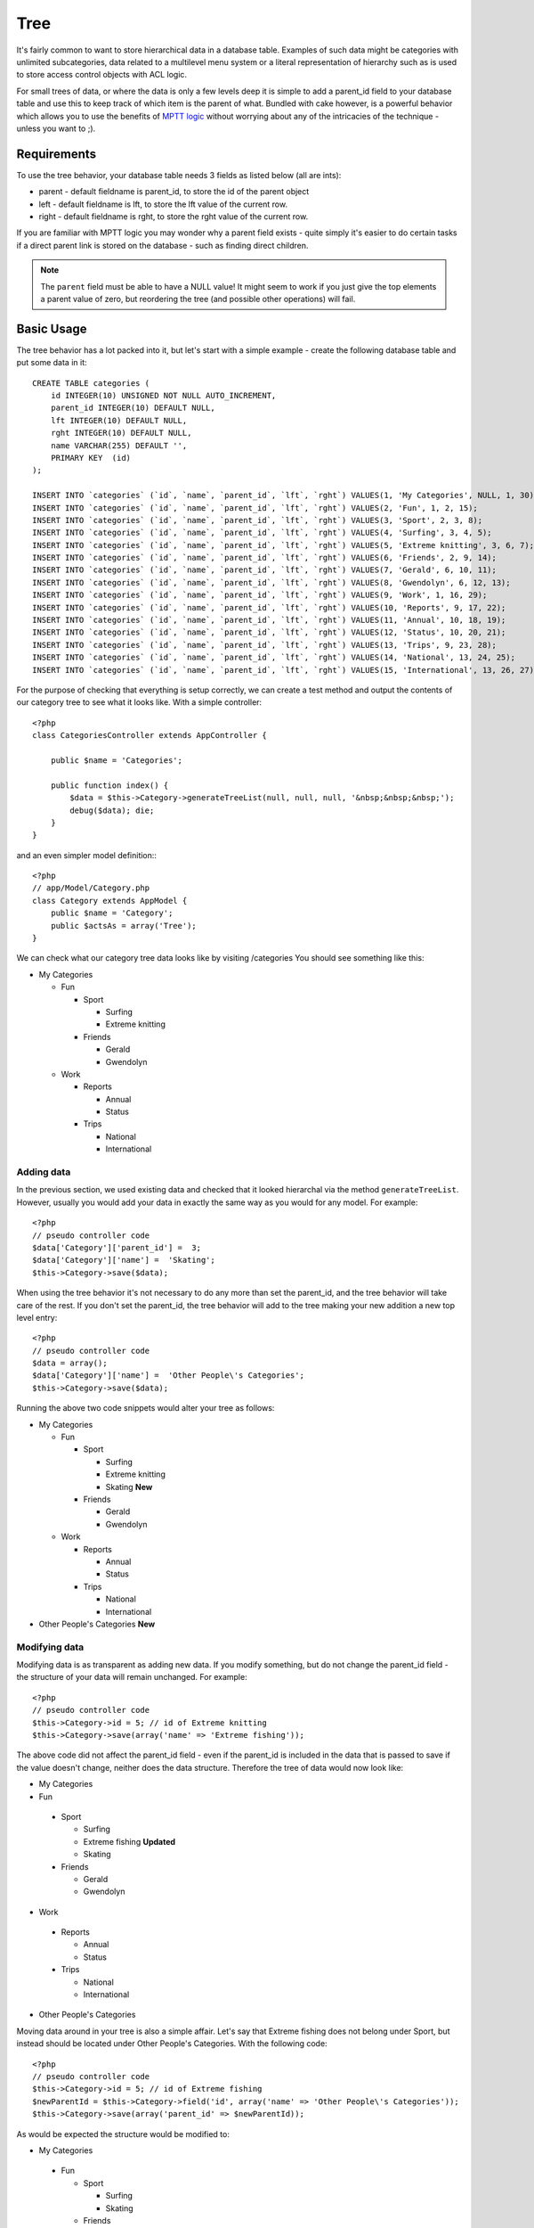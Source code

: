 Tree
####

.. php:class:: TreeBehavior()

It's fairly common to want to store hierarchical data in a database
table. Examples of such data might be categories with unlimited
subcategories, data related to a multilevel menu system or a
literal representation of hierarchy such as is used to store access
control objects with ACL logic.

For small trees of data, or where the data is only a few levels
deep it is simple to add a parent\_id field to your database table
and use this to keep track of which item is the parent of what.
Bundled with cake however, is a powerful behavior which allows you
to use the benefits of
`MPTT logic <http://www.sitepoint.com/hierarchical-data-database-2/>`_
without worrying about any of the intricacies of the technique -
unless you want to ;).

Requirements
============

To use the tree behavior, your database table needs 3 fields as
listed below (all are ints):

-  parent - default fieldname is parent\_id, to store the id of the
   parent object
-  left - default fieldname is lft, to store the lft value of the
   current row.
-  right - default fieldname is rght, to store the rght value of
   the current row.

If you are familiar with MPTT logic you may wonder why a parent
field exists - quite simply it's easier to do certain tasks if a
direct parent link is stored on the database - such as finding
direct children.

.. note::

    The ``parent`` field must be able to have a NULL value! It might
    seem to work if you just give the top elements a parent value of
    zero, but reordering the tree (and possible other operations) will
    fail.

Basic Usage
===========

The tree behavior has a lot packed into it, but let's start with a
simple example - create the following database table and put some
data in it::

    CREATE TABLE categories (
        id INTEGER(10) UNSIGNED NOT NULL AUTO_INCREMENT,
        parent_id INTEGER(10) DEFAULT NULL,
        lft INTEGER(10) DEFAULT NULL,
        rght INTEGER(10) DEFAULT NULL,
        name VARCHAR(255) DEFAULT '',
        PRIMARY KEY  (id)
    );
    
    INSERT INTO `categories` (`id`, `name`, `parent_id`, `lft`, `rght`) VALUES(1, 'My Categories', NULL, 1, 30);
    INSERT INTO `categories` (`id`, `name`, `parent_id`, `lft`, `rght`) VALUES(2, 'Fun', 1, 2, 15);
    INSERT INTO `categories` (`id`, `name`, `parent_id`, `lft`, `rght`) VALUES(3, 'Sport', 2, 3, 8);
    INSERT INTO `categories` (`id`, `name`, `parent_id`, `lft`, `rght`) VALUES(4, 'Surfing', 3, 4, 5);
    INSERT INTO `categories` (`id`, `name`, `parent_id`, `lft`, `rght`) VALUES(5, 'Extreme knitting', 3, 6, 7);
    INSERT INTO `categories` (`id`, `name`, `parent_id`, `lft`, `rght`) VALUES(6, 'Friends', 2, 9, 14);
    INSERT INTO `categories` (`id`, `name`, `parent_id`, `lft`, `rght`) VALUES(7, 'Gerald', 6, 10, 11);
    INSERT INTO `categories` (`id`, `name`, `parent_id`, `lft`, `rght`) VALUES(8, 'Gwendolyn', 6, 12, 13);
    INSERT INTO `categories` (`id`, `name`, `parent_id`, `lft`, `rght`) VALUES(9, 'Work', 1, 16, 29);
    INSERT INTO `categories` (`id`, `name`, `parent_id`, `lft`, `rght`) VALUES(10, 'Reports', 9, 17, 22);
    INSERT INTO `categories` (`id`, `name`, `parent_id`, `lft`, `rght`) VALUES(11, 'Annual', 10, 18, 19);
    INSERT INTO `categories` (`id`, `name`, `parent_id`, `lft`, `rght`) VALUES(12, 'Status', 10, 20, 21);
    INSERT INTO `categories` (`id`, `name`, `parent_id`, `lft`, `rght`) VALUES(13, 'Trips', 9, 23, 28);
    INSERT INTO `categories` (`id`, `name`, `parent_id`, `lft`, `rght`) VALUES(14, 'National', 13, 24, 25);
    INSERT INTO `categories` (`id`, `name`, `parent_id`, `lft`, `rght`) VALUES(15, 'International', 13, 26, 27);

For the purpose of checking that everything is setup correctly, we
can create a test method and output the contents of our category
tree to see what it looks like. With a simple controller::

    <?php
    class CategoriesController extends AppController {
    
        public $name = 'Categories';
    
        public function index() {
            $data = $this->Category->generateTreeList(null, null, null, '&nbsp;&nbsp;&nbsp;');
            debug($data); die;       
        }
    }

and an even simpler model definition:::

    <?php
    // app/Model/Category.php
    class Category extends AppModel {
        public $name = 'Category';
        public $actsAs = array('Tree');
    }

We can check what our category tree data looks like by visiting
/categories You should see something like this:


-  My Categories
   
   -  Fun
      
      -  Sport
         
         -  Surfing
         -  Extreme knitting

      -  Friends
         
         -  Gerald
         -  Gwendolyn


   -  Work
      
      -  Reports
         
         -  Annual
         -  Status

      -  Trips
         
         -  National
         -  International




Adding data
-----------

In the previous section, we used existing data and checked that it
looked hierarchal via the method ``generateTreeList``. However,
usually you would add your data in exactly the same way as you
would for any model. For example::

    <?php
    // pseudo controller code
    $data['Category']['parent_id'] =  3;
    $data['Category']['name'] =  'Skating';
    $this->Category->save($data);

When using the tree behavior it's not necessary to do any more than
set the parent\_id, and the tree behavior will take care of the
rest. If you don't set the parent\_id, the tree behavior will add
to the tree making your new addition a new top level entry::

    <?php
    // pseudo controller code
    $data = array();
    $data['Category']['name'] =  'Other People\'s Categories';
    $this->Category->save($data);

Running the above two code snippets would alter your tree as
follows:


-  My Categories
   
   -  Fun
      
      -  Sport
         
         -  Surfing
         -  Extreme knitting
         -  Skating **New**

      -  Friends
         
         -  Gerald
         -  Gwendolyn


   -  Work
      
      -  Reports
         
         -  Annual
         -  Status

      -  Trips
         
         -  National
         -  International



-  Other People's Categories **New**

Modifying data
--------------

Modifying data is as transparent as adding new data. If you modify
something, but do not change the parent\_id field - the structure
of your data will remain unchanged. For example::

    <?php
    // pseudo controller code
    $this->Category->id = 5; // id of Extreme knitting
    $this->Category->save(array('name' => 'Extreme fishing'));

The above code did not affect the parent\_id field - even if the
parent\_id is included in the data that is passed to save if the
value doesn't change, neither does the data structure. Therefore
the tree of data would now look like:


-  My Categories

-  Fun
 
 -  Sport
    
    -  Surfing
    -  Extreme fishing **Updated**
    -  Skating

 -  Friends
    
    -  Gerald
    -  Gwendolyn


-  Work
 
 -  Reports
    
    -  Annual
    -  Status

 -  Trips
    
    -  National
    -  International



-  Other People's Categories

Moving data around in your tree is also a simple affair. Let's say
that Extreme fishing does not belong under Sport, but instead
should be located under Other People's Categories. With the
following code::

  <?php
  // pseudo controller code
  $this->Category->id = 5; // id of Extreme fishing
  $newParentId = $this->Category->field('id', array('name' => 'Other People\'s Categories'));
  $this->Category->save(array('parent_id' => $newParentId)); 

As would be expected the structure would be modified to:


-  My Categories
 
 -  Fun
    
    -  Sport
       
       -  Surfing
       -  Skating

    -  Friends
       
       -  Gerald
       -  Gwendolyn


 -  Work
    
    -  Reports
       
       -  Annual
       -  Status

    -  Trips
       
       -  National
       -  International



-  Other People's Categories
 
 -  Extreme fishing **Moved**


Deleting data
-------------

The tree behavior provides a number of ways to manage deleting
data. To start with the simplest example; let's say that the
reports category is no longer useful. To remove it
*and any children it may have* just call delete as you would for
any model. For example with the following code::

  <?php
  // pseudo controller code
  $this->Category->id = 10;
  $this->Category->delete();

The category tree would be modified as follows:


-  My Categories
 
 -  Fun
    
    -  Sport
       
       -  Surfing
       -  Skating

    -  Friends
       
       -  Gerald
       -  Gwendolyn


 -  Work
    
    -  Trips
       
       -  National
       -  International



-  Other People's Categories
 
 -  Extreme fishing
 

Querying and using your data
----------------------------

Using and manipulating hierarchical data can be a tricky business.
In addition to the core find methods, with the tree behavior there
are a few more tree-orientated permutations at your disposal.

.. note::

    Most tree behavior methods return and rely on data being sorted by
    the ``lft`` field. If you call ``find()`` and do not order by
    ``lft``, or call a tree behavior method and pass a sort order, you
    may get undesirable results.


.. php:class:: TreeBehavior

    .. php:method:: children($id = null, $direct = false, $fields = null, $order = null, $limit = null, $page = 1, $recursive = null)
    
    :param $id: The ID of the record to look up
    :param $direct: Set to true to return only the direct descendants
    :param $fields: Single string field name or array of fields to include in the return
    :param $order: SQL string of ORDER BY conditions
    :param $limit: SQL LIMIT statement
    :param $page: for accessing paged results
    :param $recursive: Number of levels deep for recursive associated Models

    The ``children`` method takes the primary key value (the id) of a
    row and returns the children, by default in the order they appear
    in the tree. The second optional parameter defines whether or not
    only direct children should be returned. Using the example data
    from the previous section::

        <?php
        $allChildren = $this->Category->children(1); // a flat array with 11 items
        // -- or --
        $this->Category->id = 1;
        $allChildren = $this->Category->children(); // a flat array with 11 items
  
        // Only return direct children
        $directChildren = $this->Category->children(1, true); // a flat array with 2 items

    .. note::

        If you want a recursive array use ``find('threaded')``

    .. php:method:: childCount($id = null, $direct = false)

    As with the method ``children``, ``childCount`` takes the primary
    key value (the id) of a row and returns how many children it has.
    The second optional parameter defines whether or not only direct
    children are counted. Using the example data from the previous
    section::

        <?php
        $totalChildren = $this->Category->childCount(1); // will output 11
        // -- or --
        $this->Category->id = 1;
        $directChildren = $this->Category->childCount(); // will output 11
    
        // Only counts the direct descendants of this category
        $numChildren = $this->Category->childCount(1, true); // will output 2

    .. php:method:: generateTreeList ($conditions=null, $keyPath=null, $valuePath=null, $spacer= '_', $recursive=null)

    :param $conditions: Uses the same conditional options as find().
    :param $keyPath: Path to the field to use for the key.
    :param $valuePath: Path to the field to use for the label.
    :param $spacer: The string to use in front of each item to indicate depth.
    :param $recursive: The number of levels deep to fetch associated records

    This method will return data similar to
    :ref:`model-find-list`, with an indented prefix
    to show the structure of your data. Below is an example of what you
    can expect this method to return::

      <?php
      $treelist = $this->Category->generateTreeList();

    Output::

      array(
          [1] =>  "My Categories",
          [2] =>  "_Fun",
          [3] =>  "__Sport",
          [4] =>  "___Surfing",
          [16] => "___Skating",
          [6] =>  "__Friends",
          [7] =>  "___Gerald",
          [8] =>  "___Gwendolyn",
          [9] =>  "_Work",
          [13] => "__Trips",
          [14] => "___National",
          [15] => "___International",
          [17] => "Other People's Categories",
          [5] =>  "_Extreme fishing"
      )

    .. php:method:: getParentNode()

    This convenience function will, as the name suggests, return the
    parent node for any node, or *false* if the node has no parent (it's
    the root node). For example::

        <?php
        $parent = $this->Category->getParentNode(2); //<- id for fun
        // $parent contains All categories

    .. php:method:: getPath( $id = null, $fields = null, $recursive = null )

    The 'path' when referring to hierarchal data is how you get from
    where you are to the top. So for example the path from the category
    "International" is:


    -  My Categories
 
     -  ...
     -  Work
    
        -  Trips
       
           -  ...
           -  International




    Using the id of "International" getPath will return each of the
    parents in turn (starting from the top).::

        <?php
        $parents = $this->Category->getPath(15);

    ::

      // contents of $parents
      array(
          [0] =>  array('Category' => array('id' => 1, 'name' => 'My Categories', ..)),
          [1] =>  array('Category' => array('id' => 9, 'name' => 'Work', ..)),
          [2] =>  array('Category' => array('id' => 13, 'name' => 'Trips', ..)),
          [3] =>  array('Category' => array('id' => 15, 'name' => 'International', ..)),
      )


Advanced Usage
==============

    The tree behavior doesn't only work in the background, there are a
    number of specific methods defined in the behavior to cater for all
    your hierarchical data needs, and any unexpected problems that
    might arise in the process.

    .. php:method:: moveDown()

    Used to move a single node down the tree. You need to provide the
    ID of the element to be moved and a positive number of how many
    positions the node should be moved down. All child nodes for the
    specified node will also be moved.

    Here is an example of a controller action (in a controller named
    Categories) that moves a specified node down the tree::

        <?php
        public function movedown($name = null, $delta = null) {
                $cat = $this->Category->findByName($name);
                if (empty($cat)) {
                    $this->Session->setFlash('There is no category named ' . $name);
                    $this->redirect(array('action' => 'index'), null, true);
                }

                $this->Category->id = $cat['Category']['id'];

                if ($delta > 0) {  
                    $this->Category->moveDown($this->Category->id, abs($delta));
                } else {
                    $this->Session->setFlash('Please provide the number of positions the field should be moved down.'); 
                }

                $this->redirect(array('action' => 'index'), null, true);
            }

    For example, if you'd like to move the "Sport" category one
    position down, you would request: /categories/movedown/Sport/1.

    .. php:method:: moveUp()

    Used to move a single node up the tree. You need to provide the ID
    of the element to be moved and a positive number of how many
    positions the node should be moved up. All child nodes will also be
    moved.

    Here's an example of a controller action (in a controller named
    Categories) that moves a node up the tree::

        <?php
        public function moveup($name = null, $delta = null) {
                $cat = $this->Category->findByName($name);
                if (empty($cat)) {
                    $this->Session->setFlash('There is no category named ' . $name);
                    $this->redirect(array('action' => 'index'), null, true);
                }

                $this->Category->id = $cat['Category']['id'];

                if ($delta > 0) {  
                    $this->Category->moveUp($this->Category->id, abs($delta));
                } else {
                    $this->Session->setFlash('Please provide a number of positions the category should be moved up.'); 
                }

                $this->redirect(array('action' => 'index'), null, true);

            }

    For example, if you would like to move the category "Gwendolyn" up
    one position you would request /categories/moveup/Gwendolyn/1. Now
    the order of Friends will be Gwendolyn, Gerald.

    .. php:method:: removeFromTree($id=null, $delete=false)

    Using this method will either delete or move a node but retain its
    sub-tree, which will be reparented one level higher. It offers more
    control than :ref:`model-delete`, which for a model
    using the tree behavior will remove the specified node and all of
    its children.

    Taking the following tree as a starting point:


    -  My Categories

       -  Fun

          -  Sport

             -  Surfing
             -  Extreme knitting
             -  Skating




    Running the following code with the id for 'Sport'::

        <?php
        $this->Node->removeFromTree($id); 

    The Sport node will be become a top level node:


    -  My Categories

       -  Fun

          -  Surfing
          -  Extreme knitting
          -  Skating


    -  Sport **Moved**

    This demonstrates the default behavior of ``removeFromTree`` of
    moving the node to have no parent, and re-parenting all children.

    If however the following code snippet was used with the id for
    'Sport'::

        <?php
        $this->Node->removeFromTree($id, true); 

    The tree would become


    -  My Categories

       -  Fun

          -  Surfing
          -  Extreme knitting
          -  Skating



    This demonstrates the alternate use for ``removeFromTree``, the
    children have been reparented and 'Sport' has been deleted.

    .. php:method:: reorder(array('id' => null, 'field' => $Model->displayField, 'order' => 'ASC', 'verify' => true))

    Reorders the nodes (and child nodes) of the tree according to the
    field and direction specified in the parameters. This method does
    not change the parent of any node.::

        <?php
        $model->reorder(array(
            'id' => ,    //id of record to use as top node for reordering, default: $Model->id
            'field' => , //which field to use in reordering, default: $Model->displayField
            'order' => , //direction to order, default: 'ASC'
            'verify' =>  //whether or not to verify the tree before reorder, default: true
        ));

    .. note::

        If you have saved your data or made other operations on the model,
        you might want to set ``$model->id = null`` before calling
        ``reorder``. Otherwise only the current node and it's children will
        be reordered.

Data Integrity
==============

    Due to the nature of complex self referential data structures such
    as trees and linked lists, they can occasionally become broken by a
    careless call. Take heart, for all is not lost! The Tree Behavior
    contains several previously undocumented features designed to
    recover from such situations.

    .. php:method:: recover($mode = 'parent', $missingParentAction = null)

    The ``mode`` parameter is used to specify the source of info that
    is valid/correct. The opposite source of data will be populated
    based upon that source of info. E.g. if the MPTT fields are corrupt
    or empty, with the ``$mode 'parent'`` the values of the
    ``parent_id`` field will be used to populate the left and right
    fields. The ``missingParentAction`` parameter only applies to
    "parent" mode and determines what to do if the parent field
    contains an id that is not present.

    Available ``$mode`` options:

    -  ``'parent'`` - use the existing ``parent_id``'s to update the
       ``lft`` and ``rght`` fields
    -  ``'tree'`` - use the existing ``lft`` and ``rght`` fields to
       update ``parent_id``

    Available ``missingParentActions`` options when using
    ``mode='parent'``:

    -  ``null`` - do nothing and carry on
    -  ``'return'`` - do nothing and return
    -  ``'delete'`` - delete the node
    -  ``int`` - set the parent\_id to this id

    Example::

        <?php
        // Rebuild all the left and right fields based on the parent_id
        $this->Category->recover();
        // or
        $this->Category->recover('parent');
     
        // Rebuild all the parent_id's based on the lft and rght fields
        $this->Category->recover('tree');


    .. php:method:: reorder($options = array())

    Reorders the nodes (and child nodes) of the tree according to the
    field and direction specified in the parameters. This method does
    not change the parent of any node.

    Reordering affects all nodes in the tree by default, however the
    following options can affect the process:

    -  ``'id'`` - only reorder nodes below this node.
    -  ``'field``' - field to use for sorting, default is the
       ``displayField`` for the model.
    -  ``'order'`` - ``'ASC'`` for ascending, ``'DESC'`` for descending
       sort.
    -  ``'verify'`` - whether or not to verify the tree prior to
       resorting.

    ``$options`` is used to pass all extra parameters, and has the
    following possible keys by default, all of which are optional::

        array(
            'id' => null,
            'field' => $model->displayField,
            'order' => 'ASC',
            'verify' => true
        )


    .. php:method:: verify()

    Returns ``true`` if the tree is valid otherwise an array of errors,
    with fields for type, incorrect index and message.

    Each record in the output array is an array of the form (type, id,
    message)

    -  ``type`` is either ``'index'`` or ``'node'``
    -  ``'id'`` is the id of the erroneous node.
    -  ``'message'`` depends on the error

    Example Use::

        <?php
        $this->Category->verify();

    Example output::

        Array
        (
            [0] => Array
                (
                    [0] => node
                    [1] => 3
                    [2] => left and right values identical
                )
            [1] => Array
                (
                    [0] => node
                    [1] => 2
                    [2] => The parent node 999 doesn't exist
                )
            [10] => Array
                (
                    [0] => index
                    [1] => 123
                    [2] => missing
                )
            [99] => Array
                (
                    [0] => node
                    [1] => 163
                    [2] => left greater than right
                )
    
        )



.. meta::
    :title lang=en: Tree
    :keywords lang=en: auto increment,literal representation,parent id,table categories,database table,hierarchical data,null value,menu system,intricacies,access control,hierarchy,logic,elements,trees